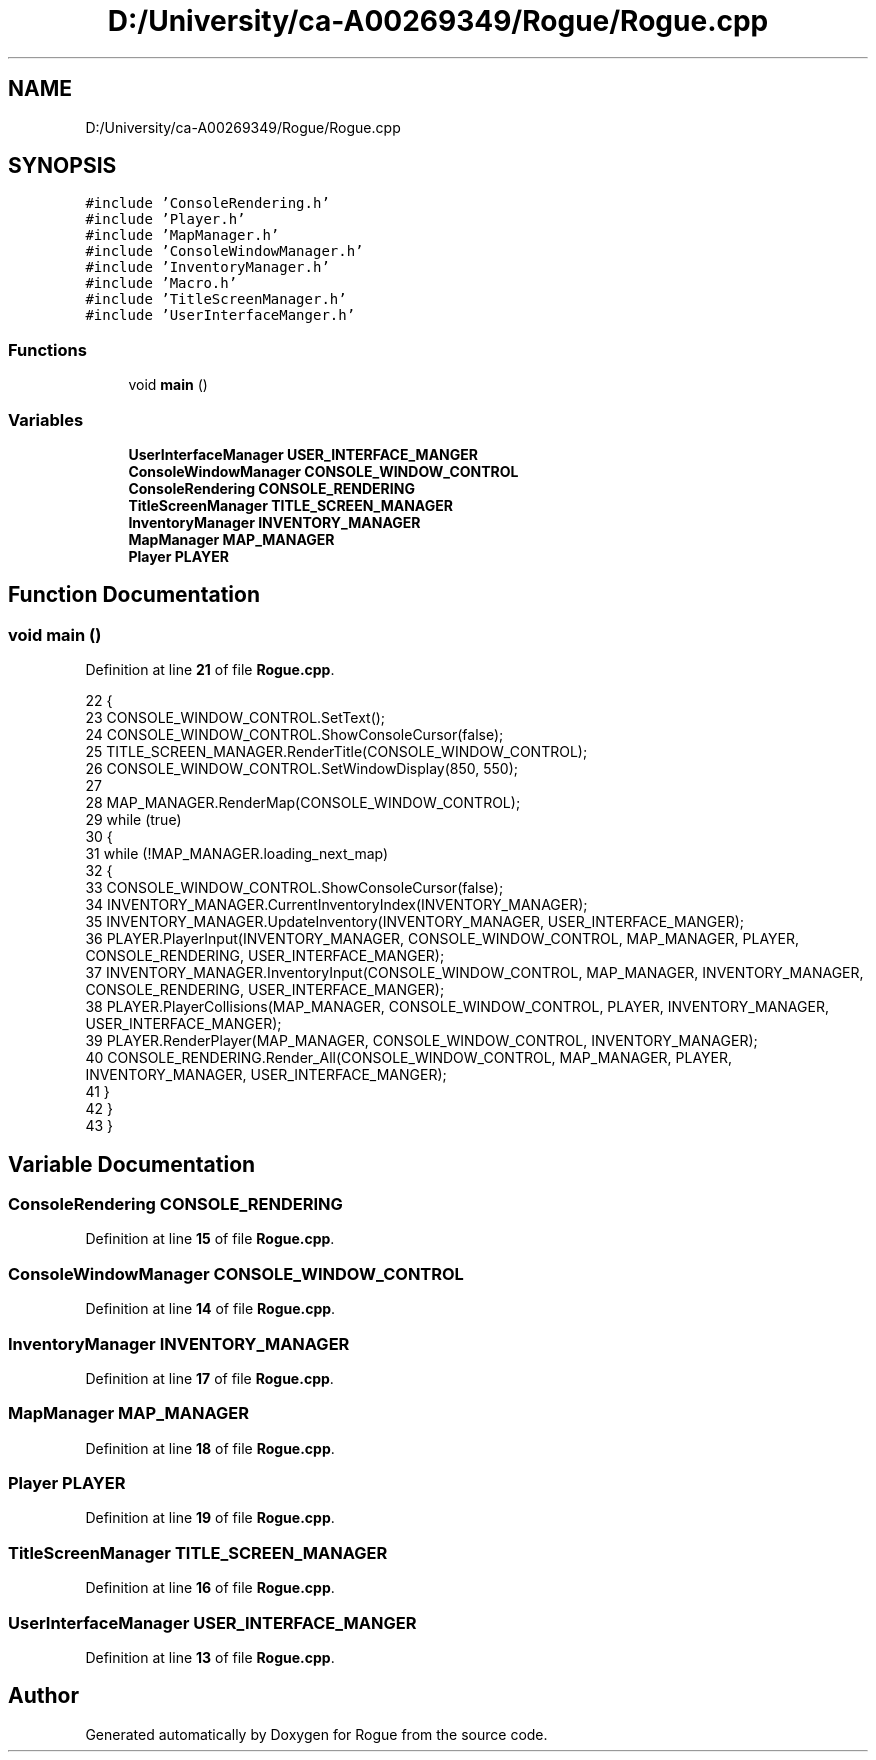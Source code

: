 .TH "D:/University/ca-A00269349/Rogue/Rogue.cpp" 3 "Mon Nov 1 2021" "Version 1.0" "Rogue" \" -*- nroff -*-
.ad l
.nh
.SH NAME
D:/University/ca-A00269349/Rogue/Rogue.cpp
.SH SYNOPSIS
.br
.PP
\fC#include 'ConsoleRendering\&.h'\fP
.br
\fC#include 'Player\&.h'\fP
.br
\fC#include 'MapManager\&.h'\fP
.br
\fC#include 'ConsoleWindowManager\&.h'\fP
.br
\fC#include 'InventoryManager\&.h'\fP
.br
\fC#include 'Macro\&.h'\fP
.br
\fC#include 'TitleScreenManager\&.h'\fP
.br
\fC#include 'UserInterfaceManger\&.h'\fP
.br

.SS "Functions"

.in +1c
.ti -1c
.RI "void \fBmain\fP ()"
.br
.in -1c
.SS "Variables"

.in +1c
.ti -1c
.RI "\fBUserInterfaceManager\fP \fBUSER_INTERFACE_MANGER\fP"
.br
.ti -1c
.RI "\fBConsoleWindowManager\fP \fBCONSOLE_WINDOW_CONTROL\fP"
.br
.ti -1c
.RI "\fBConsoleRendering\fP \fBCONSOLE_RENDERING\fP"
.br
.ti -1c
.RI "\fBTitleScreenManager\fP \fBTITLE_SCREEN_MANAGER\fP"
.br
.ti -1c
.RI "\fBInventoryManager\fP \fBINVENTORY_MANAGER\fP"
.br
.ti -1c
.RI "\fBMapManager\fP \fBMAP_MANAGER\fP"
.br
.ti -1c
.RI "\fBPlayer\fP \fBPLAYER\fP"
.br
.in -1c
.SH "Function Documentation"
.PP 
.SS "void main ()"

.PP
Definition at line \fB21\fP of file \fBRogue\&.cpp\fP\&.
.PP
.nf
22 {
23     CONSOLE_WINDOW_CONTROL\&.SetText();
24     CONSOLE_WINDOW_CONTROL\&.ShowConsoleCursor(false);
25     TITLE_SCREEN_MANAGER\&.RenderTitle(CONSOLE_WINDOW_CONTROL);
26     CONSOLE_WINDOW_CONTROL\&.SetWindowDisplay(850, 550);
27 
28     MAP_MANAGER\&.RenderMap(CONSOLE_WINDOW_CONTROL);
29     while (true)
30     {
31         while (!MAP_MANAGER\&.loading_next_map)
32         {
33             CONSOLE_WINDOW_CONTROL\&.ShowConsoleCursor(false);
34             INVENTORY_MANAGER\&.CurrentInventoryIndex(INVENTORY_MANAGER);
35             INVENTORY_MANAGER\&.UpdateInventory(INVENTORY_MANAGER, USER_INTERFACE_MANGER);
36             PLAYER\&.PlayerInput(INVENTORY_MANAGER, CONSOLE_WINDOW_CONTROL, MAP_MANAGER, PLAYER, CONSOLE_RENDERING, USER_INTERFACE_MANGER);
37             INVENTORY_MANAGER\&.InventoryInput(CONSOLE_WINDOW_CONTROL, MAP_MANAGER, INVENTORY_MANAGER, CONSOLE_RENDERING, USER_INTERFACE_MANGER);
38             PLAYER\&.PlayerCollisions(MAP_MANAGER, CONSOLE_WINDOW_CONTROL, PLAYER, INVENTORY_MANAGER, USER_INTERFACE_MANGER);
39             PLAYER\&.RenderPlayer(MAP_MANAGER, CONSOLE_WINDOW_CONTROL, INVENTORY_MANAGER);
40             CONSOLE_RENDERING\&.Render_All(CONSOLE_WINDOW_CONTROL, MAP_MANAGER, PLAYER, INVENTORY_MANAGER, USER_INTERFACE_MANGER);
41         }
42     }
43 }
.fi
.SH "Variable Documentation"
.PP 
.SS "\fBConsoleRendering\fP CONSOLE_RENDERING"

.PP
Definition at line \fB15\fP of file \fBRogue\&.cpp\fP\&.
.SS "\fBConsoleWindowManager\fP CONSOLE_WINDOW_CONTROL"

.PP
Definition at line \fB14\fP of file \fBRogue\&.cpp\fP\&.
.SS "\fBInventoryManager\fP INVENTORY_MANAGER"

.PP
Definition at line \fB17\fP of file \fBRogue\&.cpp\fP\&.
.SS "\fBMapManager\fP MAP_MANAGER"

.PP
Definition at line \fB18\fP of file \fBRogue\&.cpp\fP\&.
.SS "\fBPlayer\fP PLAYER"

.PP
Definition at line \fB19\fP of file \fBRogue\&.cpp\fP\&.
.SS "\fBTitleScreenManager\fP TITLE_SCREEN_MANAGER"

.PP
Definition at line \fB16\fP of file \fBRogue\&.cpp\fP\&.
.SS "\fBUserInterfaceManager\fP USER_INTERFACE_MANGER"

.PP
Definition at line \fB13\fP of file \fBRogue\&.cpp\fP\&.
.SH "Author"
.PP 
Generated automatically by Doxygen for Rogue from the source code\&.
